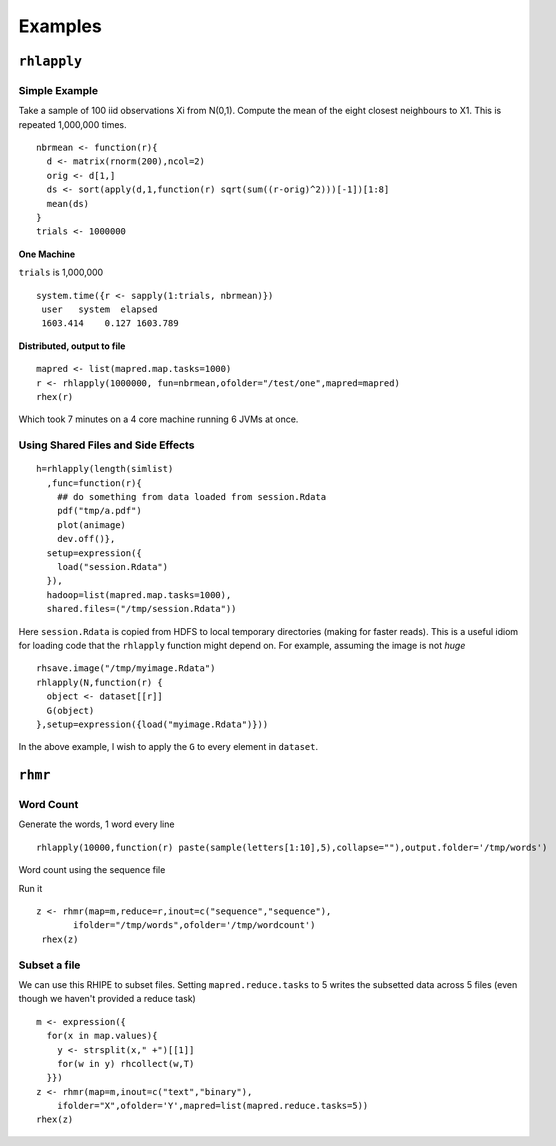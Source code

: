 Examples
========

.. highlight:: r
   :linenothreshold: 5

``rhlapply``
------------

Simple Example
^^^^^^^^^^^^^^
Take a sample of 100 iid observations Xi from N(0,1). Compute the mean of the eight closest neighbours to X1. This is repeated 1,000,000 times. 
::

  nbrmean <- function(r){
    d <- matrix(rnorm(200),ncol=2)
    orig <- d[1,]
    ds <- sort(apply(d,1,function(r) sqrt(sum((r-orig)^2)))[-1])[1:8]
    mean(ds)
  }
  trials <- 1000000

**One Machine**

``trials`` is 1,000,000
::

  system.time({r <- sapply(1:trials, nbrmean)})
   user   system  elapsed
   1603.414    0.127 1603.789


**Distributed, output to file**
::

   mapred <- list(mapred.map.tasks=1000)		
   r <- rhlapply(1000000, fun=nbrmean,ofolder="/test/one",mapred=mapred)
   rhex(r)

Which took 7 minutes on a 4 core machine running 6 JVMs at once.

 

Using Shared Files and Side Effects
^^^^^^^^^^^^^^^^^^^^^^^^^^^^^^^^^^^
::

  h=rhlapply(length(simlist)
    ,func=function(r){
      ## do something from data loaded from session.Rdata
      pdf("tmp/a.pdf")
      plot(animage)
      dev.off()},
    setup=expression({
      load("session.Rdata")
    }),
    hadoop=list(mapred.map.tasks=1000),
    shared.files=("/tmp/session.Rdata"))


Here ``session.Rdata`` is copied from HDFS to local temporary directories (making for faster reads). This
is a useful idiom for loading code that the ``rhlapply`` function might depend on. For example, assuming the image is not *huge*

::

  rhsave.image("/tmp/myimage.Rdata")
  rhlapply(N,function(r) {
    object <- dataset[[r]]
    G(object)
  },setup=expression({load("myimage.Rdata")}))


In the above example, I wish to apply the ``G`` to every element in ``dataset``.


``rhmr``
--------

Word Count
^^^^^^^^^^
Generate the words, 1 word every line 

::

	rhlapply(10000,function(r) paste(sample(letters[1:10],5),collapse=""),output.folder='/tmp/words')


Word count using the sequence file 

::




Run it 

::

 z <- rhmr(map=m,reduce=r,inout=c("sequence","sequence"),
	ifolder="/tmp/words",ofolder='/tmp/wordcount')
  rhex(z)

Subset a file
^^^^^^^^^^^^^
We can use this RHIPE to subset files. Setting ``mapred.reduce.tasks`` to 5 writes the subsetted data across 5 files (even though we haven't provided a reduce task)

::

    m <- expression({
      for(x in map.values){
	y <- strsplit(x," +")[[1]]
	for(w in y) rhcollect(w,T)
      }})
    z <- rhmr(map=m,inout=c("text","binary"),
	ifolder="X",ofolder='Y',mapred=list(mapred.reduce.tasks=5))
    rhex(z)


.. Covariance Matrix
.. ^^^^^^^^^^^^^^^^^
.. First create a file of 50 million rows with 100 columns. 

.. ::
	
.. 	f <- function(k){
.. 	  return(rnorm(100,0,1))
.. 	}
.. 	rhlapply(50e6,f,output.folder="/tmp/bigd",takeAll=F)



.. Now calculate the column sums, sum of squares and dot products which is sufficient to calculate correlations, for the first 100 columns. 

.. ::

..   m <- function(k,v){
..     v <- v[1:100]
..     coln <- 1:(length(v)-1)
..     tl <- length(v)
..     ret <- sapply(coln,function(i){
..       w <- v[i:tl]
..       sums <- w[1]
..       ssq <- w[1]^2
..       dotprod <- w[1]*w[2:length(w)]
..       list(key=as.integer(i),value=list(sums=sums,ssq=ssq,dotprod=dotprod))
..     },simplify=F)
..     return(ret)
..   }

..   r <- function(k,v){
..     summs <- sum(do.call("rbind", lapply(v,function(r) r$sums)))
..     ssq <- sum(do.call("rbind", lapply(v,function(r) r$ssq)))
..     dotprod <- apply(do.call("rbind", lapply(v,function(r) r$dotprod)),2,sum)
..     ret = list(list(key=k,value=list(sums=summs,ssq=ssq,dotprod=dotprod)))
..     return(ret)
..   }

..   rhmr(map=m,reduce=r,combiner=T,input.folder="/tmp/bigd",output.folder="/tmp/bigo",
..        inputformat="SequenceFileInputFormat",outputformat="SequenceFileOutputFormat")


.. The keys in the sequence file are the column numbers, each entry will have a contain value with the names sums,/ssq/ and dotprod which is enough to calculate correlations.


.. ::
	
.. 	suff <- rhsqallKV("/tmp/bigo",ignore=F)



.. Naive K-Means Clustering
.. ^^^^^^^^^^^^^^^^^^^^^^^^

.. Is there a need to cluster a billion row data set. Take a large sample, estimate the variances(of means) of the concerned columns and then take another sample controlling for the variance and cluster on the sample.

.. However, if you must,

.. Find the number of rows, we assume text input format. 

.. ::

..   m <- expression({
..       for(x in seq_along(map.values))
..          rhcollect(T,1)
..       })
..   r <- expression(
..         pre={
.. 	  count <- 0
.. 	 },
.. 	reduce={
.. 	  z <- unlist(reduce.values)
.. 	  count <- count+sum(unlist(reduce.values))
.. 	    },
.. 	post={
.. 	  rhcollect("NumRows",as.integer(count))
..        })
..   rhmr(map=m,reducer=r, ifolder=X,ofolder=Y,inout=c("text","sequence"))
..   numrows <- rhread("Y/p*")$NumRows


.. Sample k values and makes these the centers c0

.. ::
..   pct <- num_columns / numrows * 3
..   m <- expression({
..        for(x in seq_along(map.values)){
..          val <- map.values[[x]]
.. 	 if(runif(1) < pct)
.. 	     rhcollect(map.key[[x]],val)
.. 	  }
..        })
..   z<-rhmr(mapper=m,ifolder=X,ofolder="/tmp/centers",inout=c("text","sequence"),
..         mapred=list(mapred.reduce.tasks=10))
..   rhex(z)
..   centers <- rhread("/tmp/centers/p*")
..   ## subset to get num_column centers

.. Find the distance of every point to the centers and emit the the center to which it is closest.


.. ::
  
..   m <- function(r){
..     r <- as.numeric(r)
..     ret <- sapply(1:nrow(centers),function(k){
..       m=centers[k,]
..       c(k,(r[2]-m[2])^2+(r[1]-m[1])^2)
..     },simplify=T)
..     u <- which.min(ret[2,])
..     ret <- list( list( key=ret[1,u], value = c(r,1)))
..     return(ret)
..   }
..   r <- function(key,value){
..     value <- do.call("rbind",value)
..     l <- list( list(key=key, value=apply(value,2,sum)))
..     return(l)
..   }
..   rhmr(map=m,reduce=r,input.folder="X",output.folder="Y",combiner=T)


.. Read in the centers and see update centers (unless there is no change)

.. If finished iterating, assign rows to centers.

.. ::
  
..   assgn <- function(key,value){
..     r <- as.numeric(value)
..     ret <- sapply(1:nrow(centers),function(k){
..       m <- centers[k,]
..       c(k,(r[2]-m[2])^2+(r[1]-m[1])^2)
..     },simplify=T)
..     u <- which.min(ret[2,])
..     fret <- c(r,ret[1,u])
..     if (runif(1)<0.2) return(list((list(key=key,value=fret)))
..                            }
..     rhmr(map=assgn,red=function(){},input.folder="X",output.folder="Y",
..          preload=list(env='centers'),
..          hadoop=list(mapred.reduce.tasks=0))


